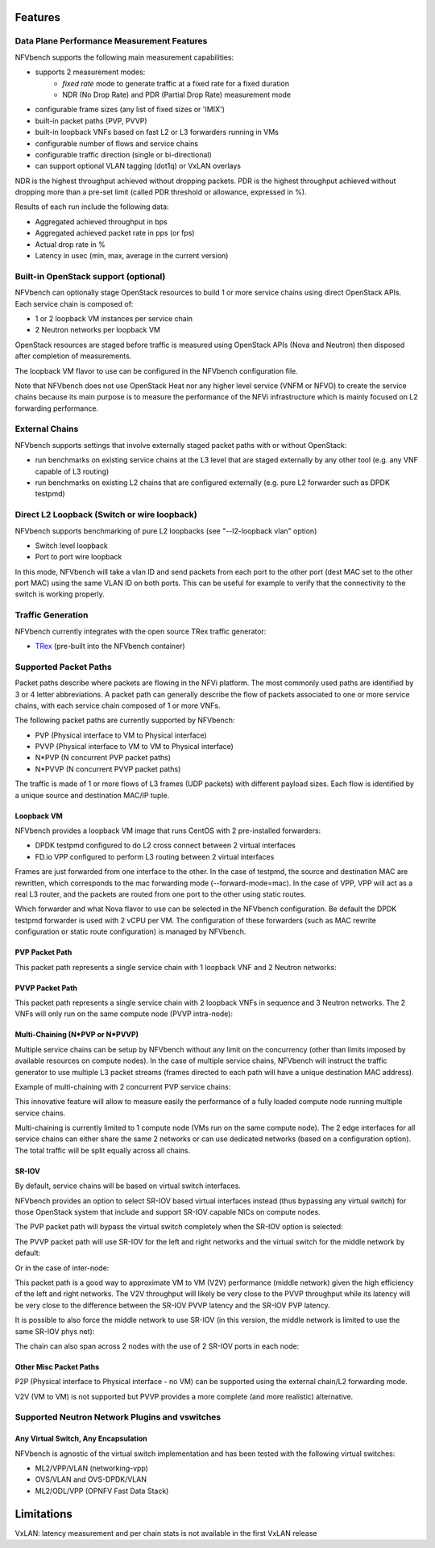 .. This work is licensed under a Creative Commons Attribution 4.0 International License.
.. SPDX-License-Identifier: CC-BY-4.0
.. (c) Cisco Systems, Inc

Features
********

Data Plane Performance Measurement Features
-------------------------------------------

NFVbench supports the following main measurement capabilities:

- supports 2 measurement modes:
    - *fixed rate* mode to generate traffic at a fixed rate for a fixed duration
    - NDR (No Drop Rate) and PDR (Partial Drop Rate) measurement mode
- configurable frame sizes (any list of fixed sizes or 'IMIX')
- built-in packet paths (PVP, PVVP)
- built-in loopback VNFs based on fast L2 or L3 forwarders running in VMs
- configurable number of flows and service chains
- configurable traffic direction (single or bi-directional)
- can support optional VLAN tagging (dot1q) or VxLAN overlays


NDR is the highest throughput achieved without dropping packets.
PDR is the highest throughput achieved without dropping more than a pre-set limit (called PDR threshold or allowance, expressed in %).

Results of each run include the following data:

- Aggregated achieved throughput in bps
- Aggregated achieved packet rate in pps (or fps)
- Actual drop rate in %
- Latency in usec (min, max, average in the current version)

Built-in OpenStack support (optional)
-------------------------------------
NFVbench can optionally stage OpenStack resources to build 1 or more service chains using direct OpenStack APIs. Each service chain is composed of:

- 1 or 2 loopback VM instances per service chain
- 2 Neutron networks per loopback VM

OpenStack resources are staged before traffic is measured using OpenStack APIs (Nova and Neutron) then disposed after completion of measurements.

The loopback VM flavor to use can be configured in the NFVbench configuration file.

Note that NFVbench does not use OpenStack Heat nor any higher level service (VNFM or NFVO) to create the service chains because its
main purpose is to measure the performance of the NFVi infrastructure which is mainly focused on L2 forwarding performance.

External Chains
---------------
NFVbench supports settings that involve externally staged packet paths with or without OpenStack:

- run benchmarks on existing service chains at the L3 level that are staged externally by any other tool (e.g. any VNF capable of L3 routing)
- run benchmarks on existing L2 chains that are configured externally (e.g. pure L2 forwarder such as DPDK testpmd)

Direct L2 Loopback (Switch or wire loopback)
--------------------------------------------
NFVbench supports benchmarking of pure L2 loopbacks (see "--l2-loopback vlan" option)

- Switch level loopback
- Port to port wire loopback

In this mode, NFVbench will take a vlan ID and send packets from each port to the other port
(dest MAC set to the other port MAC) using the same VLAN ID on both ports.
This can be useful for example to verify that the connectivity to the switch is working properly.

Traffic Generation
------------------

NFVbench currently integrates with the open source TRex traffic generator:

- `TRex <https://trex-tgn.cisco.com>`_ (pre-built into the NFVbench container)


Supported Packet Paths
----------------------
Packet paths describe where packets are flowing in the NFVi platform. The most commonly used paths are identified by 3 or 4 letter abbreviations.
A packet path can generally describe the flow of packets associated to one or more service chains, with each service chain composed of 1 or more VNFs.

The following packet paths are currently supported by NFVbench:

- PVP (Physical interface to VM to Physical interface)
- PVVP (Physical interface to VM to VM to Physical interface)
- N*PVP (N concurrent PVP packet paths)
- N*PVVP (N concurrent PVVP packet paths)

The traffic is made of 1 or more flows of L3 frames (UDP packets) with different payload sizes. Each flow is identified by a unique source and destination MAC/IP tuple.


Loopback VM
^^^^^^^^^^^

NFVbench provides a loopback VM image that runs CentOS with 2 pre-installed forwarders:

- DPDK testpmd configured to do L2 cross connect between 2 virtual interfaces
- FD.io VPP configured to perform L3 routing between 2 virtual interfaces

Frames are just forwarded from one interface to the other.
In the case of testpmd, the source and destination MAC are rewritten, which corresponds to the mac forwarding mode (--forward-mode=mac).
In the case of VPP, VPP will act as a real L3 router, and the packets are routed from one port to the other using static routes.

Which forwarder and what Nova flavor to use can be selected in the NFVbench configuration. Be default the DPDK testpmd forwarder is used with 2 vCPU per VM.
The configuration of these forwarders (such as MAC rewrite configuration or static route configuration) is managed by NFVbench.


PVP Packet Path
^^^^^^^^^^^^^^^

This packet path represents a single service chain with 1 loopback VNF and 2 Neutron networks:

.. image:: images/nfvbench-pvp.png


PVVP Packet Path
^^^^^^^^^^^^^^^^

This packet path represents a single service chain with 2 loopback VNFs in sequence and 3 Neutron networks.
The 2 VNFs will only run on the same compute node (PVVP intra-node):

.. image:: images/nfvbench-pvvp.png


Multi-Chaining (N*PVP or N*PVVP)
^^^^^^^^^^^^^^^^^^^^^^^^^^^^^^^^

Multiple service chains can be setup by NFVbench without any limit on the concurrency (other than limits imposed by available resources on compute nodes).
In the case of multiple service chains, NFVbench will instruct the traffic generator to use multiple L3 packet streams (frames directed to each path will
have a unique destination MAC address).

Example of multi-chaining with 2 concurrent PVP service chains:

.. image:: images/nfvbench-npvp.png

This innovative feature will allow to measure easily the performance of a fully loaded compute node running multiple service chains.

Multi-chaining is currently limited to 1 compute node (VMs run on the same compute node).
The 2 edge interfaces for all service chains can either share the same 2 networks or can use
dedicated networks (based on a configuration option).
The total traffic will be split equally across all chains.


SR-IOV
^^^^^^

By default, service chains will be based on virtual switch interfaces.

NFVbench provides an option to select SR-IOV based virtual interfaces instead (thus bypassing any virtual switch) for those OpenStack system that include and support SR-IOV capable NICs on compute nodes.

The PVP packet path will bypass the virtual switch completely when the SR-IOV option is selected:

.. image:: images/nfvbench-sriov-pvp.png

The PVVP packet path will use SR-IOV for the left and right networks and the virtual switch for the middle network by default:

.. image:: images/nfvbench-sriov-pvvp.png

Or in the case of inter-node:

.. image:: images/nfvbench-sriov-pvvp2.png

This packet path is a good way to approximate VM to VM (V2V) performance (middle network) given the high efficiency of the left and right networks. The V2V throughput will likely be very close to the PVVP throughput while its latency will be very close to the difference between the SR-IOV PVVP latency and the SR-IOV PVP latency.

It is possible to also force the middle network to use SR-IOV (in this version, the middle network is limited to use the same SR-IOV phys net):

.. image:: images/nfvbench-all-sriov-pvvp.png

The chain can also span across 2 nodes with the use of 2 SR-IOV ports in each node:

.. image:: images/nfvbench-all-sriov-pvvp2.png


Other Misc Packet Paths
^^^^^^^^^^^^^^^^^^^^^^^

P2P (Physical interface to Physical interface - no VM) can be supported using the external chain/L2 forwarding mode.

V2V (VM to VM) is not supported but PVVP provides a more complete (and more realistic) alternative.


Supported Neutron Network Plugins and vswitches
-----------------------------------------------

Any Virtual Switch, Any Encapsulation
^^^^^^^^^^^^^^^^^^^^^^^^^^^^^^^^^^^^^

NFVbench is agnostic of the virtual switch implementation and has been tested with the following virtual switches:

- ML2/VPP/VLAN (networking-vpp)
- OVS/VLAN and OVS-DPDK/VLAN
- ML2/ODL/VPP (OPNFV Fast Data Stack)



Limitations
***********
VxLAN: latency measurement and per chain stats is not available in the first VxLAN release
